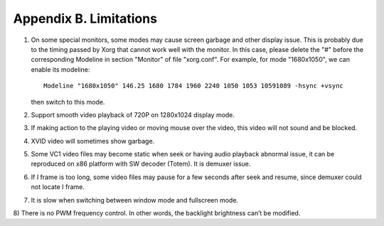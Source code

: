 .. _limitations:

Appendix B. Limitations
=======================

1) On some special monitors, some modes may cause screen garbage
   and other display issue. This is probably due to the timing passed by Xorg
   that cannot work well with the monitor. In this case, please delete the "#"
   before the corresponding Modeline in section "Monitor" of file "xorg.conf".
   For example, for mode "1680x1050", we can enable its modeline::

     Modeline "1680x1050" 146.25 1680 1784 1960 2240 1050 1053 10591089 -hsync +vsync

   then switch to this mode.
     
2) Support smooth video playback of 720P on 1280x1024 display mode.

3) If making action to the playing video or moving mouse over the video,
   this video will not sound and be blocked.

4) XVID video will sometimes show garbage.

5) Some VC1 video files may become static when seek or having audio
   playback abnormal issue, it can be reproduced on x86 platform with SW
   decoder (Totem). It is demuxer issue.

6) If I frame is too long, some video files may pause for a few seconds
   after seek and resume, since demuxer could not locate I frame.

7) It is slow when switching between window mode and fullscreen mode.

8) There is no PWM frequency control. In other words, the backlight
brightness can’t be modified.
